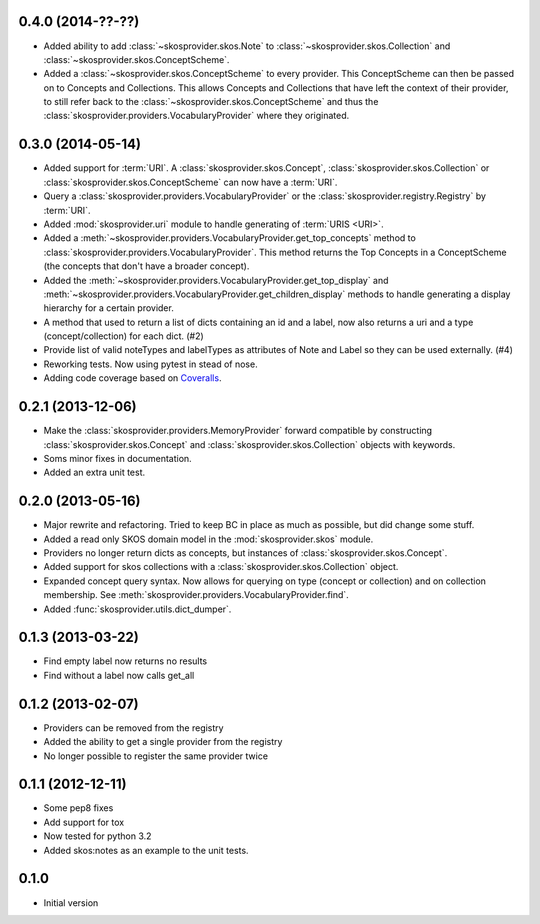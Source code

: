 0.4.0 (2014-??-??)
------------------

- Added ability to add :class:`~skosprovider.skos.Note` to 
  :class:`~skosprovider.skos.Collection` and 
  :class:`~skosprovider.skos.ConceptScheme`.
- Added a :class:`~skosprovider.skos.ConceptScheme` to every provider. This
  ConceptScheme can then be passed on to Concepts and Collections. This allows
  Concepts and Collections that have left the context of their provider, to
  still refer back to the :class:`~skosprovider.skos.ConceptScheme` and thus 
  the :class:`skosprovider.providers.VocabularyProvider` where they originated.

0.3.0 (2014-05-14)
------------------

- Added support for :term:`URI`. A :class:`skosprovider.skos.Concept`, 
  :class:`skosprovider.skos.Collection` or 
  :class:`skosprovider.skos.ConceptScheme` can now have a :term:`URI`.
- Query a :class:`skosprovider.providers.VocabularyProvider` or the 
  :class:`skosprovider.registry.Registry` by :term:`URI`.
- Added :mod:`skosprovider.uri` module to handle generating of :term:`URIS <URI>`.
- Added a :meth:`~skosprovider.providers.VocabularyProvider.get_top_concepts`
  method to :class:`skosprovider.providers.VocabularyProvider`. This method
  returns the Top Concepts in a ConceptScheme (the concepts that don't have
  a broader concept).
- Added the :meth:`~skosprovider.providers.VocabularyProvider.get_top_display` 
  and :meth:`~skosprovider.providers.VocabularyProvider.get_children_display`
  methods to handle generating a display hierarchy for a certain provider.
- A method that used to return a list of dicts containing an id and a label, 
  now also returns a uri and a type (concept/collection) for each dict. (#2)
- Provide list of valid noteTypes and labelTypes as attributes of Note and 
  Label so they can be used externally. (#4)
- Reworking tests. Now using pytest in stead of nose.
- Adding code coverage based on `Coveralls <https://coveralls.io>`_.

0.2.1 (2013-12-06)
------------------

- Make the :class:`skosprovider.providers.MemoryProvider` forward compatible
  by constructing :class:`skosprovider.skos.Concept` and 
  :class:`skosprovider.skos.Collection` objects with keywords.
- Soms minor fixes in documentation.
- Added an extra unit test.

0.2.0 (2013-05-16)
------------------

- Major rewrite and refactoring. Tried to keep BC in place as much as possible,
  but did change some stuff.
- Added a read only SKOS domain model in the :mod:`skosprovider.skos` module.
- Providers no longer return dicts as concepts, but instances of 
  :class:`skosprovider.skos.Concept`.
- Added support for skos collections with a 
  :class:`skosprovider.skos.Collection` object.
- Expanded concept query syntax. Now allows for querying on type 
  (concept or collection) and on collection membership. See 
  :meth:`skosprovider.providers.VocabularyProvider.find`.
- Added :func:`skosprovider.utils.dict_dumper`.

0.1.3 (2013-03-22)
------------------

- Find empty label now returns no results
- Find without a label now calls get_all

0.1.2 (2013-02-07)
------------------

- Providers can be removed from the registry
- Added the ability to get a single provider from the registry
- No longer possible to register the same provider twice

0.1.1 (2012-12-11)
------------------

- Some pep8 fixes
- Add support for tox
- Now tested for python 3.2
- Added skos:notes as an example to the unit tests.

0.1.0
-----

- Initial version
